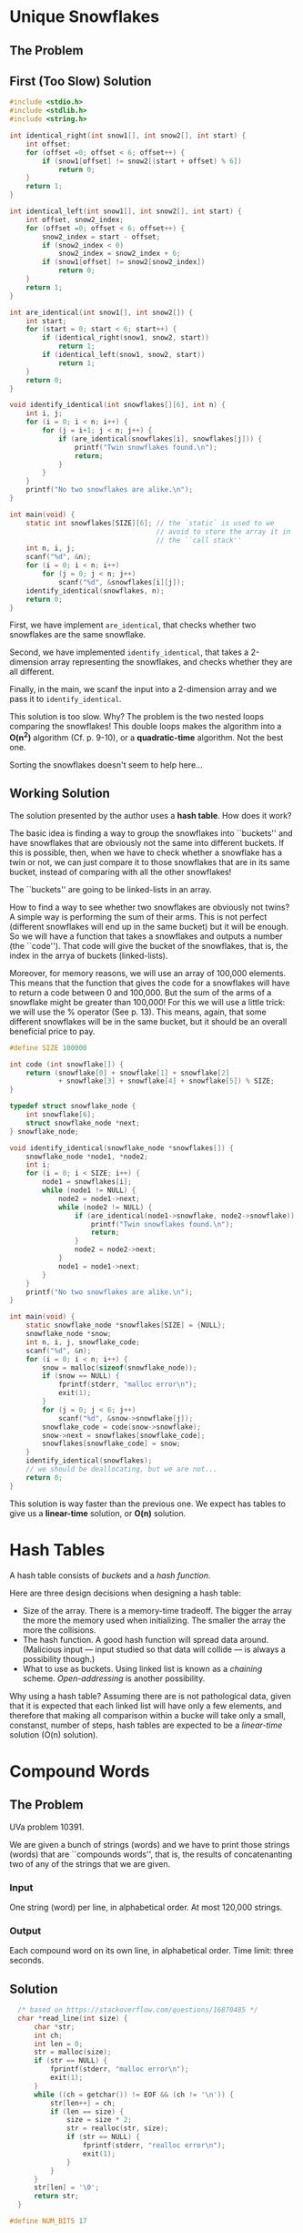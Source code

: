 * Unique Snowflakes
** The Problem
[[/home/gp/Nextcloud/programming/algorithmic_thinking/1/snowflakes.png]]
** First (Too Slow) Solution
#+begin_src C
  #include <stdio.h>
  #include <stdlib.h>
  #include <string.h>

  int identical_right(int snow1[], int snow2[], int start) {
      int offset;
      for (offset =0; offset < 6; offset++) {
          if (snow1[offset] != snow2[(start + offset) % 6])
              return 0;
      }
      return 1;
  }

  int identical_left(int snow1[], int snow2[], int start) {
      int offset, snow2_index;
      for (offset =0; offset < 6; offset++) {
          snow2_index = start - offset;
          if (snow2_index < 0)
              snow2_index = snow2_index + 6;
          if (snow1[offset] != snow2[snow2_index])
              return 0;
      }
      return 1;
  }

  int are_identical(int snow1[], int snow2[]) {
      int start;
      for (start = 0; start < 6; start++) {
          if (identical_right(snow1, snow2, start))
              return 1;
          if (identical_left(snow1, snow2, start))
              return 1;
      }
      return 0;
  }

  void identify_identical(int snowflakes[][6], int n) {
      int i, j;
      for (i = 0; i < n; i++) {
          for (j = i+1; j < n; j++) {
              if (are_identical(snowflakes[i], snowflakes[j])) {
                  printf("Twin snowflakes found.\n");
                  return;
              }
          }
      }
      printf("No two snowflakes are alike.\n");
  }

  int main(void) {
      static int snowflakes[SIZE][6]; // the `static` is used to we
                                      // avoid to store the array it in
                                      // the ``call stack''
      int n, i, j;
      scanf("%d", &n);
      for (i = 0; i < n; i++)
          for (j = 0; j < n; j++)
              scanf("%d", &snowflakes[i][j]);
      identify_identical(snowflakes, n);
      return 0;
  }
#+end_src

First, we have implement ~are_identical~, that checks whether two
snowflakes are the same snowflake.

Second, we have implemented ~identify_identical~, that takes a
2-dimension array representing the snowflakes, and checks whether they
are all different.

Finally, in the main, we scanf the input into a 2-dimension array and
we pass it to ~identify_identical~.

This solution is too slow. Why? The problem is the two nested loops
comparing the snowflakes! This double loops makes the algorithm into a
*O(n^2)* algorithm (Cf. p. 9-10), or a *quadratic-time* algorithm. Not
the best one.

Sorting the snowflakes doesn't seem to help here...
** Working Solution
The solution presented by the author uses a *hash table*. How does it
work?

The basic idea is finding a way to group the snowflakes into
``buckets'' and have snowflakes that are obviously not the same into
different buckets. If this is possible, then, when we have to check
whether a snowflake has a twin or not, we can just compare it to those
snowflakes that are in its same bucket, instead of comparing with all
the other snowflakes!

The ``buckets'' are going to be linked-lists in an array.

How to find a way to see whether two snowflakes are obviously not
twins? A simple way is performing the sum of their arms. This is not
perfect (different snowflakes will end up in the same bucket) but it
will be enough. So we will have a function that takes a snowflakes and
outputs a number (the ``code''). That code will give the bucket of the
snowflakes, that is, the index in the arrya of buckets (linked-lists).

Moreover, for memory reasons, we will use an array of 100,000
elements.  This means that the function that gives the code for a
snowflakes will have to return a code between 0 and 100,000. But the
sum of the arms of a snowflake might be greater than 100,000! For this
we will use a little trick: we will use the % operator (See
p. 13). This means, again, that some different snowflakes will be in
the same bucket, but it should be an overall beneficial price to pay.

#+begin_src C
  #define SIZE 100000

  int code (int snowflake[]) {
      return (snowflake[0] + snowflake[1] + snowflake[2]
              + snowflake[3] + snowflake[4] + snowflake[5]) % SIZE;
  }

  typedef struct snowflake_node {
      int snowflake[6];
      struct snowflake_node *next;
  } snowflake_node;

  void identify_identical(snowflake_node *snowflakes[]) {
      snowflake_node *node1, *node2;
      int i;
      for (i = 0; i < SIZE; i++) {
          node1 = snowflakes[i];
          while (node1 != NULL) {
              node2 = node1->next;
              while (node2 != NULL) {
                  if (are_identical(node1->snowflake, node2->snowflake)) {
                      printf("Twin snowflakes found.\n");
                      return;
                  }
                  node2 = node2->next;
              }
              node1 = node1->next;
          }
      }
      printf("No two snowflakes are alike.\n");
  }

  int main(void) {
      static snowflake_node *snowflakes[SIZE] = {NULL};
      snowflake_node *snow;
      int n, i, j, snowflake_code;
      scanf("%d", &n);
      for (i = 0; i < n; i++) {
          snow = malloc(sizeof(snowflake_node));
          if (snow == NULL) {
              fprintf(stderr, "malloc error\n");
              exit(1);
          }
          for (j = 0; j < 6; j++)
              scanf("%d", &snow->snowflake[j]);
          snowflake_code = code(snow->snowflake);
          snow->next = snowflakes[snowflake_code];
          snowflakes[snowflake_code] = snow;
      }
      identify_identical(snowflakes);
      // we should be deallocating, but we are not...
      return 0;
  }
#+end_src

This solution is way faster than the previous one. We expect has
tables to give us a *linear-time* solution, or *O(n)* solution.

* Hash Tables
A hash table consists of /buckets/ and a /hash function/.

Here are three design decisions when designing a hash table:
- Size of the array. There is a memory-time tradeoff. The bigger the
  array the more the memory used when initializing. The smaller the
  array the more the collisions.
- The hash function. A good hash function will spread data
  around. (Malicious input --- input studied so that data will collide
  --- is always a possibility though.)
- What to use as buckets. Using linked list is known as a /chaining/
  scheme. /Open-addressing/ is another possibility.

Why using a hash table? Assuming there are is not pathological data,
given that it is expected that each linked list will have only a few
elements, and therefore that making all comparison within a bucke will
take only a small, constanst, number of steps, hash tables are
expected to be a /linear-time/ solution (O(n) solution).

* Compound Words
** The Problem
UVa problem 10391.

We are given a bunch of strings (words) and we have to print those
strings (words) that are ``compounds words'', that is, the results of
concatenanting two of any of the strings that we are given.
*** Input
One string (word) per line, in alphabetical order. At most 120,000
strings.
*** Output
Each compound word on its own line, in alphabetical order.
Time limit: three seconds.
** Solution
#+begin_src C
    /* based on https://stackoverflow.com/questions/16870485 */
    char *read_line(int size) {
        char *str;
        int ch;
        int len = 0;
        str = malloc(size);
        if (str == NULL) {
            fprintf(stderr, "malloc error\n");
            exit(1);
        }
        while ((ch = getchar()) != EOF && (ch != '\n')) {
            str[len++] = ch;
            if (len == size) {
                size = size * 2;
                str = realloc(str, size);
                if (str == NULL) {
                    fprintf(stderr, "realloc error\n");
                    exit(1);
                }
            }
        }
        str[len] = '\0';
        return str;
    }

  #define NUM_BITS 17

  typedef struct word_node {
      char **word;
      struct word_node *next;
  } word_node;

  int in_hash_table(word_node *hash_table[], char *find,
                    unsigned find_len) {
      unsigned word_code;
      word_node *wordptr;
      word_code = oaat(find, find_len, NUM_BITS);
      wordptr = hash_table[word_code];
      while (wordptr) {
          if ((strlen(*(wordptr->word)) == find_line) &&
              (strncmp(*(wordptr->word), find, find_len) == 0))
              return 1;
          wordptr = wordptr->next;
      }
      return 0;
  }

  void identify_compound_words(char *words[],
                               word_node *hash_table[],
                               int total_words) {
      int i, j;
      unsigned length;
      for (i = 0; i < total_words; i++) {
          len = strlen(words[i]);
          for (j = 1; j < len; j++) {
              if (in_hash_table() &&
                  in_hash_table()) {
                  printf("%s\n", words[i]);
                  break;
              }
          }
      }
  }

  #define WORD_LENGTH 16

  int main(void) {
      static char *words[1 << NUM_BITS] = {NULL};
      static word_node *hash_table[1 << NUM_BITS] = {NULL};
      int total = 0;
      char *word;
      word_node *wordptr;
      unsigned length, word_code;
      word = read_line(WORD_LENGTH);
      while (*word) {
          words[total] = word;
          wordptr = malloc(sizeof(word_node));
          if (wordptr == NULL) {
              fprintf(stderr, "malloc error\n");
              exit(1);
          }
          length = strlen(word);
          word_code = oaat(word, length, NUM_BITS);
          wordptr->word = &words[total];
          wordptr->next = hash_table[word_code];
          hash_table[word_code] = wordptr;
          word = read_line(WORD_LENGTH);
          total++;
      }
      identify_compound_words(words, hash_table, total);
      return 0;
  }
#+end_src

We read all strings using ~read_line~, and we put each of them in the
~words~ array in the order we got them.

We also put each of them in the ~hash_table~ array (at the right, by
calculating the respective code.)

Once we have populated the hash table, we can call
~identify_compound_words~.

Why using also a ~words~ array and not only a ~hash_table~ array? We
have to print the compound words in alphabetical order. The input is
already in alphabetical order. If we didn't use the ~word~ array, and
only populated the hash table, we would lose the alphabetical order
that we already have, which means that we would have sort the words
again at some point. By storing the input into the ~words~ array we
get sorting for free.

(A couple of ideas that could improve /expected (average) performace/:
(i) when splitting the word and checking whether both splits are in
the hash table, check first the smaller word, because it is more
likely to be present [and if it's not, we pass to the next word
without checking the other split]; (ii) instead of splitting starting
from the beginning of the word, start from the middle and then try
first move on the left, then on the right, then left, then right, and
so on.)

* Spelling Check: Deleting a Letter

